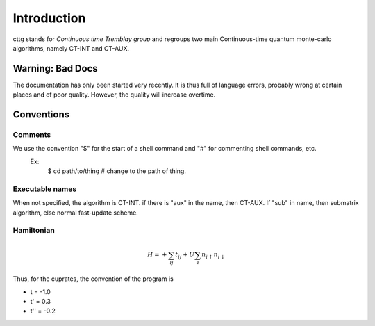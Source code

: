 Introduction
================================

cttg stands for *Continuous time Tremblay group* 
and regroups two main Continuous-time quantum monte-carlo algorithms, namely CT-INT and CT-AUX.

Warning: Bad Docs
-----------------
The documentation has only been started very recently. It is thus full of language errors, probably wrong at certain places and of poor quality.
However, the quality will increase overtime.



Conventions
----------------

Comments
^^^^^^^^^

We use the convention "$" for the start of a shell command and "#" for commenting shell commands, etc.
    Ex:
        $ cd path/to/thing    # change to the path of thing.



Executable names
^^^^^^^^^^^^^^^^^
When not specified, the algorithm is CT-INT. if there is "aux" in the name, then CT-AUX.
If "sub" in name, then submatrix algorithm, else normal fast-update scheme.


Hamiltonian
^^^^^^^^^^^^

.. math::

   H = + \sum_{ij} t_{ij} + U \sum_{i} n_{i \uparrow} n_{i \downarrow}

Thus, for the cuprates, the convention of the program is

* t = -1.0
* t' = 0.3
* t'' = -0.2